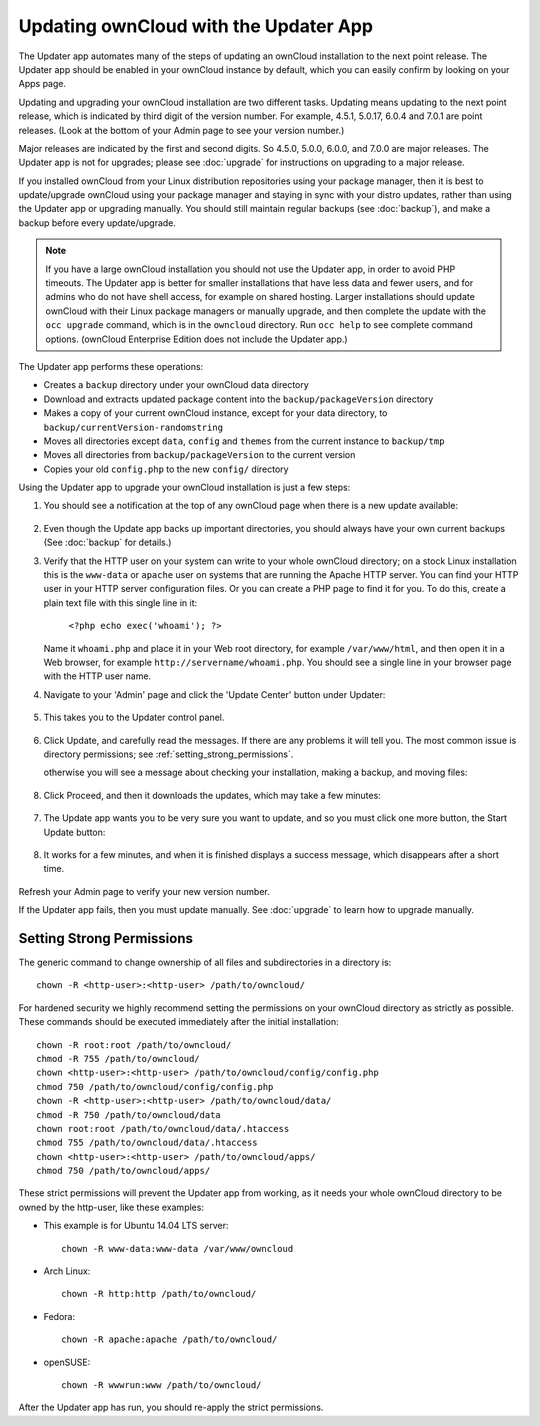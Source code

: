 Updating ownCloud with the Updater App
======================================

The Updater app automates many of the steps of updating an ownCloud installation 
to the next point release. The Updater app should be enabled in your ownCloud 
instance by default, which you can easily confirm by looking on your Apps page.

Updating and upgrading your ownCloud installation are two different tasks. 
Updating means updating to the next point release, which is indicated 
by third digit of the version number. For example, 4.5.1, 5.0.17, 6.0.4 and 
7.0.1 are point releases. (Look at the bottom of your Admin page to see your 
version number.)

Major releases are indicated by the first and second digits. So 4.5.0, 5.0.0, 
6.0.0, and 7.0.0 are major releases. The Updater app is not for upgrades; 
please see :doc:`upgrade` for instructions on upgrading to a major release.

If you installed ownCloud from your Linux distribution repositories using your 
package manager, then it is best to update/upgrade ownCloud using your package 
manager and staying in sync with your distro updates, rather than using the 
Updater app or upgrading manually. You should still maintain regular backups 
(see :doc:`backup`), and make a backup before every update/upgrade. 

.. note:: If you have a large ownCloud installation you
   should not use the Updater app, in order to avoid PHP timeouts. The Updater 
   app is better for smaller installations that have less data and fewer 
   users, and for admins who do not have shell access, for example on shared 
   hosting. Larger installations should update ownCloud with their 
   Linux package managers or manually upgrade, and then complete the update 
   with the ``occ upgrade`` command, which is in the ``owncloud`` directory. 
   Run ``occ help`` to see complete command options. (ownCloud Enterprise 
   Edition does not include the Updater app.)   

The Updater app performs these operations:

* Creates a ``backup`` directory under your ownCloud data directory
* Download and extracts updated package content into the 
  ``backup/packageVersion`` directory
* Makes a copy of your current ownCloud instance, except for your data 
  directory, to  ``backup/currentVersion-randomstring``
* Moves all directories except ``data``, ``config`` and ``themes`` from the 
  current instance to ``backup/tmp``
* Moves all directories from ``backup/packageVersion`` to the current version
* Copies your old ``config.php`` to the new ``config/`` directory

Using the Updater app to upgrade your ownCloud installation is just a few 
steps:

1. You should see a notification at the top of any ownCloud page when there is 
   a new update available:
   
.. figure:: ../images/updater-1.png
   
2. Even though the Update app backs up important directories, you should 
   always have your own current backups (See :doc:`backup` for details.)
   
3. Verify that the HTTP user on your system can write to your whole ownCloud 
   directory; on a stock Linux installation this is the ``www-data`` or 
   ``apache`` user on systems that are running the Apache HTTP server. You can 
   find your HTTP user in your HTTP server configuration files. Or you can 
   create a PHP page to find it for you. To do this, create a plain text file 
   with this single line in it:

      ``<?php echo exec('whoami'); ?>``
   
   Name it ``whoami.php`` and place it in your Web root directory, for example ``/var/www/html``, and then open it in a Web browser, for example 
   ``http://servername/whoami.php``. You should see a single line in your 
   browser page with the HTTP user name.
   
4. Navigate to your 'Admin' page and click the 'Update Center' button under 
   Updater:

.. figure:: ../images/updater-2.png

5. This takes you to the Updater control panel.

.. figure:: ../images/updater-3.png

6. Click Update, and carefully read the messages. If there are any problems it 
   will tell you. The most common issue is directory permissions; see :ref:`setting_strong_permissions`.
   
   
   otherwise you will see a message about checking your 
   installation, making a backup, and moving files:

.. figure:: ../images/updater-4.png

8. Click Proceed, and then it downloads the updates, which may take a few 
   minutes:

.. figure:: ../images/updater-5.png

7. The Update app wants you to be very sure you want to update, and so you must 
   click one more button, the Start Update button:

.. figure:: ../images/updater-6.png

8. It works for a few minutes, and when it is finished displays a success 
   message, which disappears after a short time. 
   
.. figure:: ../images/updater-7.png

Refresh your Admin page to verify your new version number.

If the Updater app fails, then you must update manually. See :doc:`upgrade` to 
learn how to upgrade manually. 

.. _setting_strong_permissions:

Setting Strong Permissions
--------------------------

The generic command to change ownership of all files and subdirectories in a 
directory is::

    chown -R <http-user>:<http-user> /path/to/owncloud/
    
For hardened security we  highly recommend setting the permissions on your ownCloud directory as strictly 
as possible. These commands should be executed immediately after the initial installation::
  
    chown -R root:root /path/to/owncloud/
    chmod -R 755 /path/to/owncloud/
    chown <http-user>:<http-user> /path/to/owncloud/config/config.php
    chmod 750 /path/to/owncloud/config/config.php
    chown -R <http-user>:<http-user> /path/to/owncloud/data/
    chmod -R 750 /path/to/owncloud/data
    chown root:root /path/to/owncloud/data/.htaccess
    chmod 755 /path/to/owncloud/data/.htaccess
    chown <http-user>:<http-user> /path/to/owncloud/apps/
    chmod 750 /path/to/owncloud/apps/
    
These strict permissions will prevent the Updater app from working, as it needs your whole
ownCloud directory to be owned by the http-user, like these examples:

* This example is for Ubuntu 14.04 LTS server::
   
    chown -R www-data:www-data /var/www/owncloud

* Arch Linux::

    chown -R http:http /path/to/owncloud/

* Fedora::

    chown -R apache:apache /path/to/owncloud/
	
* openSUSE::

    chown -R wwwrun:www /path/to/owncloud/
    
After the Updater app has run, you should re-apply the strict permissions.    



